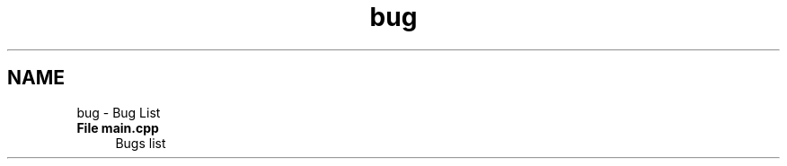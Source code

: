 .TH "bug" 3 "Thu Jul 16 2020" "Version 1.0" "Aqua Control" \" -*- nroff -*-
.ad l
.nh
.SH NAME
bug \- Bug List 

.IP "\fBFile \fBmain\&.cpp\fP \fP" 1c
Bugs list 
.PP

